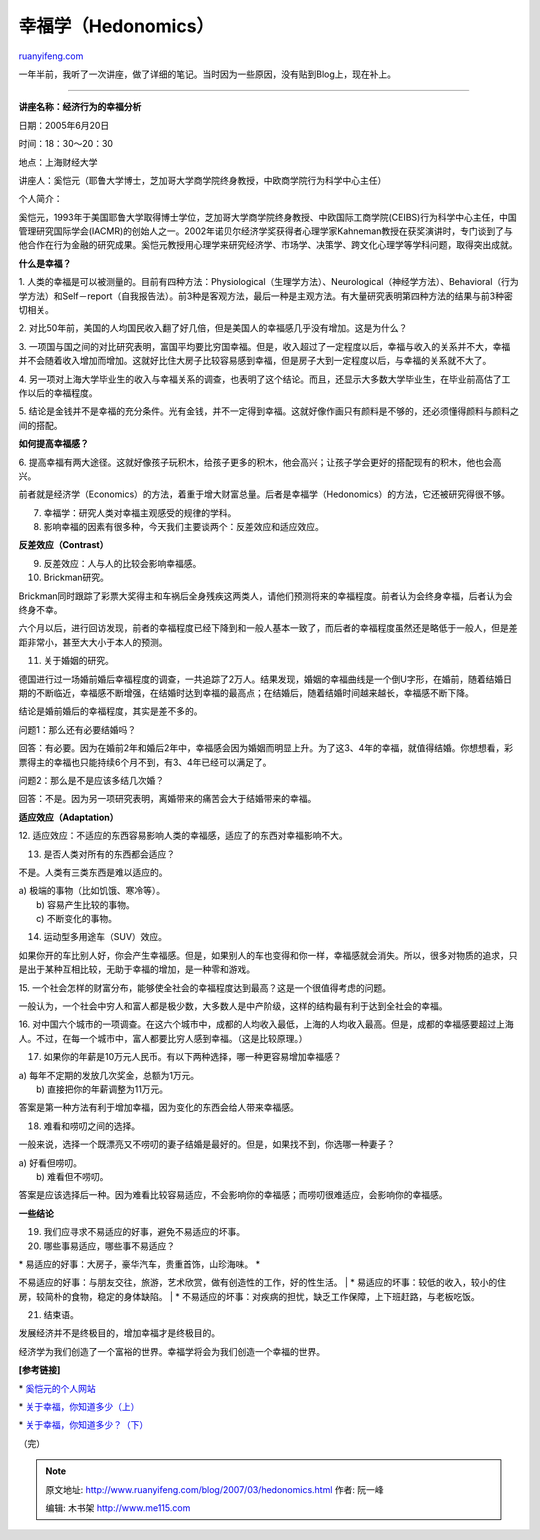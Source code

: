 .. _200703_hedonomics:

幸福学（Hedonomics）
=======================================

`ruanyifeng.com <http://www.ruanyifeng.com/blog/2007/03/hedonomics.html>`__

一年半前，我听了一次讲座，做了详细的笔记。当时因为一些原因，没有贴到Blog上，现在补上。


=========================

**讲座名称：经济行为的幸福分析**

日期：2005年6月20日

时间：18：30～20：30

地点：上海财经大学

讲座人：奚恺元（耶鲁大学博士，芝加哥大学商学院终身教授，中欧商学院行为科学中心主任）

个人简介：

奚恺元，1993年于美国耶鲁大学取得博士学位，芝加哥大学商学院终身教授、中欧国际工商学院(CEIBS)行为科学中心主任，中国管理研究国际学会(IACMR)的创始人之一。2002年诺贝尔经济学奖获得者心理学家Kahneman教授在获奖演讲时，专门谈到了与他合作在行为金融的研究成果。奚恺元教授用心理学来研究经济学、市场学、决策学、跨文化心理学等学科问题，取得突出成就。

**什么是幸福？**

1.
人类的幸福是可以被测量的。目前有四种方法：Physiological（生理学方法）、Neurological（神经学方法）、Behavioral（行为学方法）和Self－report（自我报告法）。前3种是客观方法，最后一种是主观方法。有大量研究表明第四种方法的结果与前3种密切相关。

2.
对比50年前，美国的人均国民收入翻了好几倍，但是美国人的幸福感几乎没有增加。这是为什么？

3.
一项国与国之间的对比研究表明，富国平均要比穷国幸福。但是，收入超过了一定程度以后，幸福与收入的关系并不大，幸福并不会随着收入增加而增加。这就好比住大房子比较容易感到幸福，但是房子大到一定程度以后，与幸福的关系就不大了。

4.
另一项对上海大学毕业生的收入与幸福关系的调查，也表明了这个结论。而且，还显示大多数大学毕业生，在毕业前高估了工作以后的幸福程度。

5.
结论是金钱并不是幸福的充分条件。光有金钱，并不一定得到幸福。这就好像作画只有颜料是不够的，还必须懂得颜料与颜料之间的搭配。

**如何提高幸福感？**

6.
提高幸福有两大途径。这就好像孩子玩积木，给孩子更多的积木，他会高兴；让孩子学会更好的搭配现有的积木，他也会高兴。

前者就是经济学（Economics）的方法，着重于增大财富总量。后者是幸福学（Hedonomics）的方法，它还被研究得很不够。

7. 幸福学：研究人类对幸福主观感受的规律的学科。

8. 影响幸福的因素有很多种，今天我们主要谈两个：反差效应和适应效应。

**反差效应（Contrast）**

9. 反差效应：人与人的比较会影响幸福感。

10. Brickman研究。

Brickman同时跟踪了彩票大奖得主和车祸后全身残疾这两类人，请他们预测将来的幸福程度。前者认为会终身幸福，后者认为会终身不幸。

六个月以后，进行回访发现，前者的幸福程度已经下降到和一般人基本一致了，而后者的幸福程度虽然还是略低于一般人，但是差距非常小，甚至大大小于本人的预测。

11. 关于婚姻的研究。

德国进行过一场婚前婚后幸福程度的调查，一共追踪了2万人。结果发现，婚姻的幸福曲线是一个倒U字形，在婚前，随着结婚日期的不断临近，幸福感不断增强，在结婚时达到幸福的最高点；在结婚后，随着结婚时间越来越长，幸福感不断下降。

结论是婚前婚后的幸福程度，其实是差不多的。

问题1：那么还有必要结婚吗？

回答：有必要。因为在婚前2年和婚后2年中，幸福感会因为婚姻而明显上升。为了这3、4年的幸福，就值得结婚。你想想看，彩票得主的幸福也只能持续6个月不到，有3、4年已经可以满足了。

问题2：那么是不是应该多结几次婚？

回答：不是。因为另一项研究表明，离婚带来的痛苦会大于结婚带来的幸福。

**适应效应（Adaptation）**

12.
适应效应：不适应的东西容易影响人类的幸福感，适应了的东西对幸福影响不大。

13. 是否人类对所有的东西都会适应？

不是。人类有三类东西是难以适应的。

| a) 极端的事物（比如饥饿、寒冷等）。
|  b) 容易产生比较的事物。
|  c) 不断变化的事物。

14. 运动型多用途车（SUV）效应。

如果你开的车比别人好，你会产生幸福感。但是，如果别人的车也变得和你一样，幸福感就会消失。所以，很多对物质的追求，只是出于某种互相比较，无助于幸福的增加，是一种零和游戏。

15.
一个社会怎样的财富分布，能够使全社会的幸福程度达到最高？这是一个很值得考虑的问题。

一般认为，一个社会中穷人和富人都是极少数，大多数人是中产阶级，这样的结构最有利于达到全社会的幸福。

16.
对中国六个城市的一项调查。在这六个城市中，成都的人均收入最低，上海的人均收入最高。但是，成都的幸福感要超过上海人。不过，在每一个城市中，富人都要比穷人感到幸福。（这是比较原理。）

17. 如果你的年薪是10万元人民币。有以下两种选择，哪一种更容易增加幸福感？

| a) 每年不定期的发放几次奖金，总额为1万元。
|  b) 直接把你的年薪调整为11万元。

答案是第一种方法有利于增加幸福，因为变化的东西会给人带来幸福感。

18. 难看和唠叨之间的选择。

一般来说，选择一个既漂亮又不唠叨的妻子结婚是最好的。但是，如果找不到，你选哪一种妻子？

| a) 好看但唠叨。
|  b) 难看但不唠叨。

答案是应该选择后一种。因为难看比较容易适应，不会影响你的幸福感；而唠叨很难适应，会影响你的幸福感。

**一些结论**

19. 我们应寻求不易适应的好事，避免不易适应的坏事。

20. 哪些事易适应，哪些事不易适应？

| \* 易适应的好事：大房子，豪华汽车，贵重首饰，山珍海味。 \*
不易适应的好事：与朋友交往，旅游，艺术欣赏，做有创造性的工作，好的性生活。
|  \*
易适应的坏事：较低的收入，较小的住房，较简朴的食物，稳定的身体缺陷。
|  \*
不易适应的坏事：对疾病的担忧，缺乏工作保障，上下班赶路，与老板吃饭。

21. 结束语。

发展经济并不是终极目的，增加幸福才是终极目的。

经济学为我们创造了一个富裕的世界。幸福学将会为我们创造一个幸福的世界。

**[参考链接]**

\* `奚恺元的个人网站 <http://www.chrishsee.org/>`__

\*
`关于幸福，你知道多少（上） <http://www.ruanyifeng.com/blog/2005/12/post_162.html>`__

\*
`关于幸福，你知道多少？（下） <http://www.ruanyifeng.com/blog/2005/12/post_163.html>`__

（完）

.. note::
    原文地址: http://www.ruanyifeng.com/blog/2007/03/hedonomics.html 
    作者: 阮一峰 

    编辑: 木书架 http://www.me115.com
